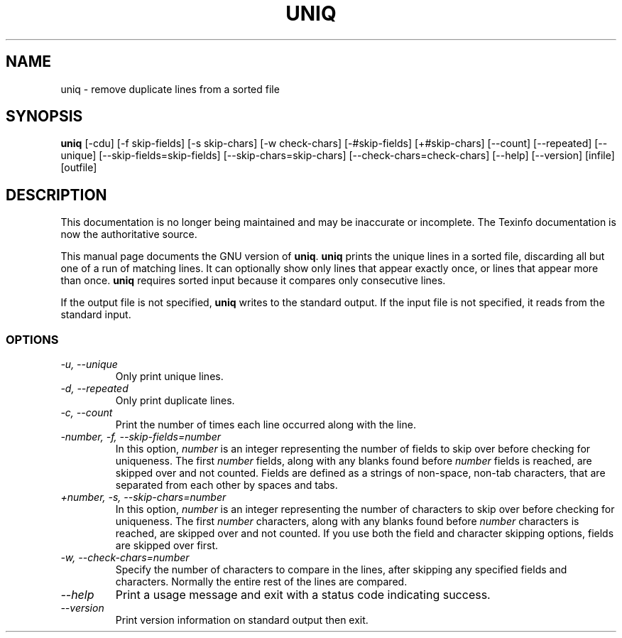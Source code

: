 .TH UNIQ 1 "GNU Text Utilities" "FSF" \" -*- nroff -*-
.SH NAME
uniq \- remove duplicate lines from a sorted file
.SH SYNOPSIS
.B uniq
[\-cdu] [\-f skip-fields] [\-s skip-chars] [\-w check-chars]
[\-#skip-fields] [+#skip-chars] [\-\-count] [\-\-repeated] [\-\-unique]
[\-\-skip-fields=skip-fields] [\-\-skip-chars=skip-chars]
[\-\-check-chars=check-chars] [\-\-help] [\-\-version] [infile] [outfile]
.SH DESCRIPTION
This documentation is no longer being maintained and may be inaccurate
or incomplete.  The Texinfo documentation is now the authoritative source.
.PP
This manual page
documents the GNU version of
.BR uniq .
.B uniq
prints the unique lines in a sorted file, discarding all but one of a
run of matching lines.  It can optionally show only lines that appear
exactly once, or lines that appear more than once.
.B uniq
requires sorted input because it compares only consecutive lines.
.PP
If the output file is not specified,
.B uniq
writes to the standard output.  If the input file is not specified, it
reads from the standard input.
.SS OPTIONS
.TP
.I "\-u, \-\-unique"
Only print unique lines.
.TP
.I "\-d, \-\-repeated"
Only print duplicate lines.
.TP
.I "\-c, \-\-count"
Print the number of times each line occurred along with the line.
.TP
.I "\-number, \-f, \-\-skip-fields=number"
In this option, \fInumber\fP is an integer representing the number of
fields to skip over before checking for uniqueness.  The first
\fInumber\fP fields, along with any blanks found before \fInumber\fP
fields is reached, are skipped over and not counted.  Fields are
defined as a strings of non-space, non-tab characters, that are
separated from each other by spaces and tabs.
.TP
.I "+number, \-s, \-\-skip-chars=number"
In this option, \fInumber\fP is an integer representing the number of
characters to skip over before checking for uniqueness.  The first
\fInumber\fP characters, along with any blanks found before
\fInumber\fP characters is reached, are skipped over and not counted.
If you use both the field and character skipping options, fields are
skipped over first.
.TP
.I "\-w, \-\-check-chars=number"
Specify the number of characters to compare in the lines, after
skipping any specified fields and characters.  Normally the entire
rest of the lines are compared.
.TP
.I "\-\-help"
Print a usage message and exit with a status code indicating success.
.TP
.I "\-\-version"
Print version information on standard output then exit.
